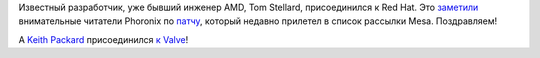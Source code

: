 .. title: Tom Stellard присоединился к Red Hat
.. slug: tom-stellard-prisoedinilsia-k-red-hat
.. date: 2017-03-14 16:58:28 UTC+03:00
.. tags: redhat, hr, amd, llvm, valve
.. category: 
.. link: 
.. description: 
.. type: text
.. author: Peter Lemenkov

Известный разработчик, уже бывший инженер AMD, Tom Stellard, присоединился к
Red Hat. Это `заметили
<https://www.phoronix.com/scan.php?page=news_item&px=Tom-Stellard-At-RedHat>`_
внимательные читатели Phoronix по `патчу
<https://lists.freedesktop.org/archives/mesa-dev/2017-March/147805.html>`_,
который недавно прилетел в список рассылки Mesa. Поздравляем!

A `Keith Packard <https://en.wikipedia.org/wiki/Keith_Packard>`_ присоединился `к Valve <https://twitter.com/Plagman2/status/841403765114593280>`_!
